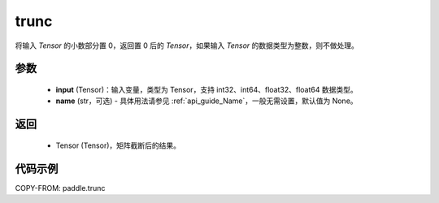 .. _cn_api_tensor_trunc:

trunc
-------------------------------

.. py:function:: paddle.trunc(input, name=None)


将输入 `Tensor` 的小数部分置 0，返回置 0 后的 `Tensor`，如果输入 `Tensor` 的数据类型为整数，则不做处理。


参数
:::::::::
    - **input** (Tensor)：输入变量，类型为 Tensor，支持 int32、int64、float32、float64 数据类型。
    - **name** (str，可选) - 具体用法请参见 :ref:`api_guide_Name`，一般无需设置，默认值为 None。

返回
:::::::::
    - Tensor (Tensor)，矩阵截断后的结果。


代码示例
:::::::::

COPY-FROM: paddle.trunc

